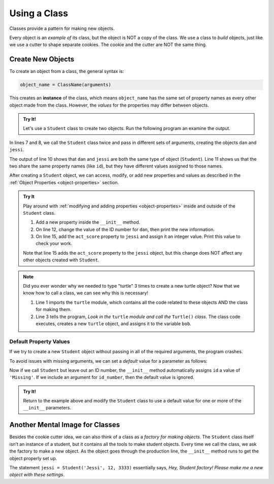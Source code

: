 Using a Class
=============

Classes provide a pattern for making new objects.

Every object is an *example of* its class, but the object is NOT a copy of the
class. We use a class to *build* objects, just like we use a cutter to shape
separate cookies. The cookie and the cutter are NOT the same thing.

Create New Objects
------------------

.. index:: ! instance

To create an object from a class, the general syntax is:

.. sourcecode:: python

   object_name = ClassName(arguments)

This creates an **instance** of the class, which means ``object_name`` has the
same set of property names as every other object made from the class. However,
the *values* for the properties may differ between objects.

.. admonition:: Try It!

   Let's use a ``Student`` class to create two objects. Run the following
   program an examine the output.

   .. raw:: Html

      <iframe src="https://trinket.io/embed/python3/56e2b29d76" width="100%" height="300" frameborder="1" marginwidth="0" marginheight="0" allowfullscreen></iframe>

In lines 7 and 8, we call the ``Student`` class twice and pass in different
sets of arguments, creating the objects ``dan`` and ``jessi``.

The output of line 10 shows that ``dan`` and ``jessi`` are both the same type
of object (``Student``). Line 11 shows us that the two share the same property
names (like ``id``), but they have different values assigned to those names.

After creating a ``Student`` object, we can access, modify, or add new
properties and values as described in the
:ref:`Object Properties <object-properties>` section.

.. admonition:: Try It

   Play around with :ref:`modifying and adding properties <object-properties>`
   inside and outside of the ``Student`` class.

   #. Add a new property inside the ``__init__`` method.
   #. On line 12, change the value of the ID number for ``dan``, then print the
      new information.
   #. On line 15, add the ``act_score`` property to ``jessi`` and assign it an
      integer value. Print this value to check your work.

   Note that line 15 adds the ``act_score`` property to the ``jessi`` object,
   but this change does NOT affect any other objects created with ``Student``.

.. admonition:: Note

   Did you ever wonder why we needed to type "turtle" 3 times to create a new
   turtle object? Now that we know how to call a class, we can see why this is
   necessary!

   .. sourcecode:: python
      :linenos:

      import turtle

      bob = turtle.Turtle()

   #. Line 1 imports the ``turtle`` module, which contains all the code related
      to these objects AND the class for making them.
   #. Line 3 tells the program, *Look in the* ``turtle`` *module and call the*
      ``Turtle()`` *class*. The class code executes, creates a new ``turtle``
      object, and assigns it to the variable ``bob``.

Default Property Values
^^^^^^^^^^^^^^^^^^^^^^^

If we try to create a new ``Student`` object without passing in all of the
required arguments, the program crashes.

To avoid issues with missing arguments, we can set a *default* value for a
parameter as follows:

.. sourcecode:: python
   :linenos:

   class Student:
      def __init__(self, name, grade, id_number = 'Missing'):
         self.name = name
         self.grade_level = grade
         self.id = id_number

Now if we call ``Student`` but leave out an ID number, the ``__init__`` method
automatically assigns ``id`` a value of ``'Missing'``. If we include an
argument for ``id_number``, then the default value is ignored.

.. admonition:: Try It!

   Return to the example above and modify the ``Student`` class to use a
   default value for one or more of the ``__init__`` parameters.

Another Mental Image for Classes
--------------------------------

Besides the cookie cutter idea, we can also think of a class as a *factory for
making objects*. The ``Student`` class itself isn’t an instance of a student,
but it contains all the tools to make student objects. Every time we call the
class, we ask the factory to make a new object. As the object goes through the
production line, the ``__init__`` method runs to get the object properly set
up.

The statement ``jessi = Student('Jessi', 12, 3333)`` essentially says,
*Hey, Student factory! Please make me a new object with these settings*.
